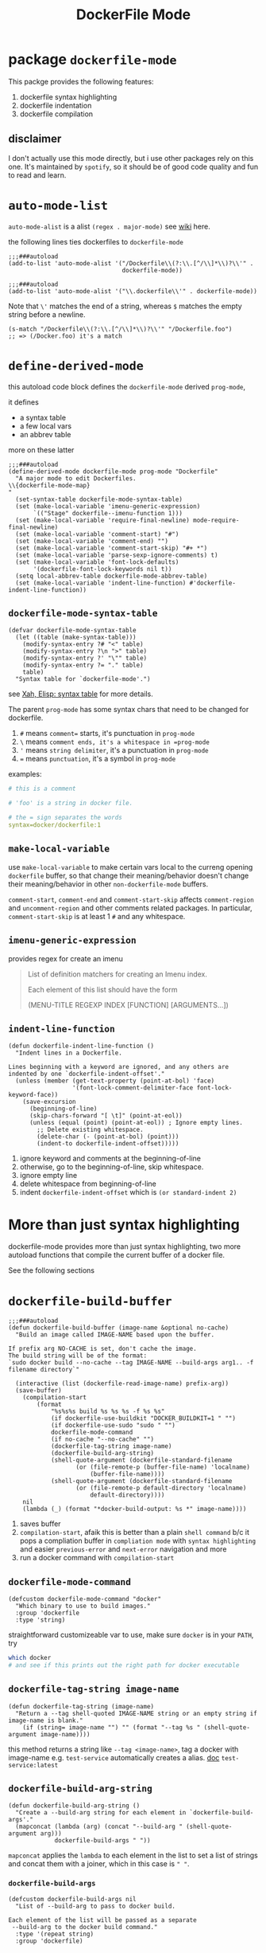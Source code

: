 #+TITLE: DockerFile Mode

* package =dockerfile-mode=
This packge provides the following features:
1. dockerfile syntax highlighting
2. dockerfile indentation
3. dockerfile compilation

** disclaimer
I don't actually use this mode directly, but i use other packages rely on this one.
It's maintained by =spotify=, so it should be of good code quality and fun to read and learn.


* =auto-mode-list=
=auto-mode-alist= is a alist =(regex . major-mode)= see [[https://www.emacswiki.org/emacs/AutoModeAlist][wiki]] here.

the following lines ties dockerfiles to =dockerfile-mode=
#+begin_src elisp
;;;###autoload
(add-to-list 'auto-mode-alist '("/Dockerfile\\(?:\\.[^/\\]*\\)?\\'" .
                                dockerfile-mode))

;;;###autoload
(add-to-list 'auto-mode-alist '("\\.dockerfile\\'" . dockerfile-mode))
#+end_src
Note that =\'= matches the end of a string, whereas =$= matches the empty string before a newline.

#+begin_src elisp
(s-match "/Dockerfile\\(?:\\.[^/\\]*\\)?\\'" "/Dockerfile.foo")
;; => (/Docker.foo) it's a match
#+end_src
* =define-derived-mode=
this autoload code block defines the =dockerfile-mode= derived =prog-mode=,

it defines
- a syntax table
- a few local vars
- an abbrev table

more on these latter
#+begin_src elisp
;;;###autoload
(define-derived-mode dockerfile-mode prog-mode "Dockerfile"
  "A major mode to edit Dockerfiles.
\\{dockerfile-mode-map}
"
  (set-syntax-table dockerfile-mode-syntax-table)
  (set (make-local-variable 'imenu-generic-expression)
       `(("Stage" dockerfile--imenu-function 1)))
  (set (make-local-variable 'require-final-newline) mode-require-final-newline)
  (set (make-local-variable 'comment-start) "#")
  (set (make-local-variable 'comment-end) "")
  (set (make-local-variable 'comment-start-skip) "#+ *")
  (set (make-local-variable 'parse-sexp-ignore-comments) t)
  (set (make-local-variable 'font-lock-defaults)
       '(dockerfile-font-lock-keywords nil t))
  (setq local-abbrev-table dockerfile-mode-abbrev-table)
  (set (make-local-variable 'indent-line-function) #'dockerfile-indent-line-function))
#+end_src

** =dockerfile-mode-syntax-table=
#+begin_src elisp
(defvar dockerfile-mode-syntax-table
  (let ((table (make-syntax-table)))
    (modify-syntax-entry ?# "<" table)
    (modify-syntax-entry ?\n ">" table)
    (modify-syntax-entry ?' "\"" table)
    (modify-syntax-entry ?= "." table)
    table)
  "Syntax table for `dockerfile-mode'.")
#+end_src

see [[http://ergoemacs.org/emacs/elisp_syntax_table.html][Xah, Elisp: syntax table]] for more details.

The parent =prog-mode= has some syntax chars that need to be changed for dockerfile.
1. =#= means =comment== starts, it's punctuation in =prog-mode=
2. =\= means =comment ends, it's a whitespace in =prog-mode=
3. ='= means =string delimiter=, it's a punctuation in =prog-mode=
4. === means =punctuation=,  it's a symbol in =prog-mode=

examples:
#+begin_src yaml
# this is a comment

# 'foo' is a string in docker file.

# the = sign separates the words
syntax=docker/dockerfile:1
#+end_src

** =make-local-variable=
use =make-local-variable= to make certain vars local to the curreng opening =dockerfile= buffer, so that change their meaning/behavior doesn't change their meaning/behavior in other =non-dockerfile-mode= buffers.

=comment-start=, =comment-end= and =comment-start-skip= affects =comment-region= and =uncomment-region= and other comments related packages. In particular, =comment-start-skip= is at least 1  =#= and any whitespace.


** =imenu-generic-expression=
provides regex for create an imenu
#+begin_quote
List of definition matchers for creating an Imenu index.

Each element of this list should have the form

  (MENU-TITLE REGEXP INDEX [FUNCTION] [ARGUMENTS...])

#+end_quote

** =indent-line-function=
#+begin_src elisp
(defun dockerfile-indent-line-function ()
  "Indent lines in a Dockerfile.

Lines beginning with a keyword are ignored, and any others are
indented by one `dockerfile-indent-offset'."
  (unless (member (get-text-property (point-at-bol) 'face)
                  '(font-lock-comment-delimiter-face font-lock-keyword-face))
    (save-excursion
      (beginning-of-line)
      (skip-chars-forward "[ \t]" (point-at-eol))
      (unless (equal (point) (point-at-eol)) ; Ignore empty lines.
        ;; Delete existing whitespace.
        (delete-char (- (point-at-bol) (point)))
        (indent-to dockerfile-indent-offset)))))
#+end_src
1. ignore keyword and comments at the beginning-of-line
2. otherwise, go to the beginning-of-line, skip whitespace.
3. ignore empty line
4. delete whitespace from beginning-of-line
5. indent =dockerfile-indent-offset=  which is =(or standard-indent 2)=

* More than just syntax highlighting
dockerfile-mode provides more than just syntax highlighting, two more autoload functions that compile the current buffer of a docker file.

See the following sections
* =dockerfile-build-buffer=
#+begin_src elisp
;;;###autoload
(defun dockerfile-build-buffer (image-name &optional no-cache)
  "Build an image called IMAGE-NAME based upon the buffer.

If prefix arg NO-CACHE is set, don't cache the image.
The build string will be of the format:
`sudo docker build --no-cache --tag IMAGE-NAME --build-args arg1.. -f filename directory`"

  (interactive (list (dockerfile-read-image-name) prefix-arg))
  (save-buffer)
    (compilation-start
        (format
            "%s%s%s build %s %s %s -f %s %s"
            (if dockerfile-use-buildkit "DOCKER_BUILDKIT=1 " "")
            (if dockerfile-use-sudo "sudo " "")
            dockerfile-mode-command
            (if no-cache "--no-cache" "")
            (dockerfile-tag-string image-name)
            (dockerfile-build-arg-string)
            (shell-quote-argument (dockerfile-standard-filename
				   (or (file-remote-p (buffer-file-name) 'localname)
				       (buffer-file-name))))
            (shell-quote-argument (dockerfile-standard-filename
				   (or (file-remote-p default-directory 'localname)
				       default-directory))))
    nil
    (lambda (_) (format "*docker-build-output: %s *" image-name))))
#+end_src
1. saves buffer
2. =compilation-start=, afaik this is better than a plain =shell command= b/c it pops a compliation buffer in =compliation mode= with =syntax highlighting= and easier =previous-error= and =next-error= navigation and more
3. run a docker command with =compilation-start=
** =dockerfile-mode-command=
#+begin_src elisp
(defcustom dockerfile-mode-command "docker"
  "Which binary to use to build images."
  :group 'dockerfile
  :type 'string)
#+end_src
straightforward customizeable var to use, make sure =docker= is in your =PATH=, try
#+begin_src sh
which docker
# and see if this prints out the right path for docker executable
#+end_src
** =dockerfile-tag-string image-name=
#+begin_src elisp
(defun dockerfile-tag-string (image-name)
  "Return a --tag shell-quoted IMAGE-NAME string or an empty string if image-name is blank."
    (if (string= image-name "") "" (format "--tag %s " (shell-quote-argument image-name))))
#+end_src
this method returns a string like =--tag <image-name>=, tag a docker with image-name e.g. =test-service= automatically creates a alias. [[https://docs.docker.com/engine/reference/commandline/tag/][doc]] =test-service:latest=
** =dockerfile-build-arg-string=
#+begin_src elisp
(defun dockerfile-build-arg-string ()
  "Create a --build-arg string for each element in `dockerfile-build-args'."
  (mapconcat (lambda (arg) (concat "--build-arg " (shell-quote-argument arg)))
             dockerfile-build-args " "))
#+end_src
=mapconcat= applies the =lambda= to each element in the list to set a list of strings and concat them with a joiner, which in this case is =" "=.
*** =dockerfile-build-args=
#+begin_src elisp
(defcustom dockerfile-build-args nil
  "List of --build-arg to pass to docker build.

Each element of the list will be passed as a separate
 --build-arg to the docker build command."
  :type '(repeat string)
  :group 'dockerfile)
#+end_src
default =nil=, customizeable.
** =dockerfile-standard-filename=
=file= arg is =(buffer-file-name)= in the case when the file is local, and =buffer-file-name= returns the full path.
#+begin_src elisp
(defun dockerfile-standard-filename (file)
  "Convert the FILE name to OS standard.
If in Cygwin environment, uses Cygwin specific function to convert the
file name.  Otherwise, uses Emacs' standard conversion function."
  (if (fboundp 'cygwin-convert-file-name-to-windows)
      (replace-regexp-in-string
       (rx "\\") "\\\\" (cygwin-convert-file-name-to-windows file) t t)
    (convert-standard-filename file)))
#+end_src
get OS standard filename

the reason
#+begin_quote
(defun convert-standard-filename (filename)
  "Convert a standard file's name to something suitable for the OS.
This means to guarantee valid names and perhaps to canonicalize
certain patterns.

FILENAME should be an absolute file name since the conversion rules
sometimes vary depending on the position in the file name.  E.g. c:/foo
is a valid DOS file name, but c:/bar/c:/foo is not.

This function's standard definition is trivial; it just returns
the argument.  However, on Windows and DOS, replace invalid
characters.  On DOS, make sure to obey the 8.3 limitations.
In the native Windows build, turn Cygwin names into native names.

See Info node `(elisp)Standard File Names' for more details."
#+end_quote

* =dockerfile-build-no-cache-buffer=
It calls =dockerfile-build-buffer= with =image-name= and explicit =no-cache == t=.

=interactive= must use =list= for custom args.
#+begin_src elisp
;;;###autoload
(defun dockerfile-build-no-cache-buffer (image-name)
  "Build an image called IMAGE-NAME based upon the buffer without cache."
  (interactive (list (dockerfile-read-image-name)))
  (dockerfile-build-buffer image-name t))
#+end_src

** =dockerfile-read-image-name=
#+begin_src elisp
(defvar dockerfile-image-name-history nil
  "History of image names read by `dockerfile-read-image-name'.")

(defun dockerfile-read-image-name ()
  "Read a docker image name."
  (read-string "Image name: " dockerfile-image-name 'dockerfile-image-name-history))
#+end_src

=read-string= with init-input and history.

nice thing about =read-string= or =read-from-minibuffer= is if given a symbol,it automatically records the history.
#+begin_quote
read-from-minibuffer:

Fifth arg HIST, if non-nil, specifies a history list and optionally
  the initial position in the list.  It can be a symbol, which is the
  history list variable to use, or a cons cell (HISTVAR . HISTPOS).
  In that case, HISTVAR is the history list variable to use, and
  HISTPOS is the initial position for use by the minibuffer history
  commands.  For consistency, you should also specify that element of
  the history as the value of INITIAL-CONTENTS.  Positions are counted
  starting from 1 at the beginning of the list.  If HIST is the symbol
  t, history is not recorded.
#+end_quote
